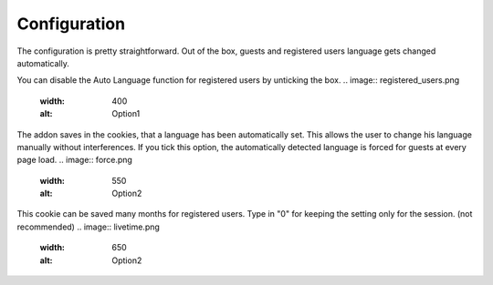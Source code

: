 ========
Configuration
========

The configuration is pretty straightforward.
Out of the box, guests and registered users language gets changed automatically.

You can disable the Auto Language function for registered users by unticking the box.
.. image:: registered_users.png
  :width: 400
  :alt: Option1


The addon saves in the cookies, that a language has been automatically set. This allows the user to change his language manually without interferences.
If you tick this option, the automatically detected language is forced for guests at every page load.
.. image:: force.png
  :width: 550
  :alt: Option2


This cookie can be saved many months for registered users. Type in "0" for keeping the setting only for the session. (not recommended)
.. image:: livetime.png
  :width: 650
  :alt: Option2
